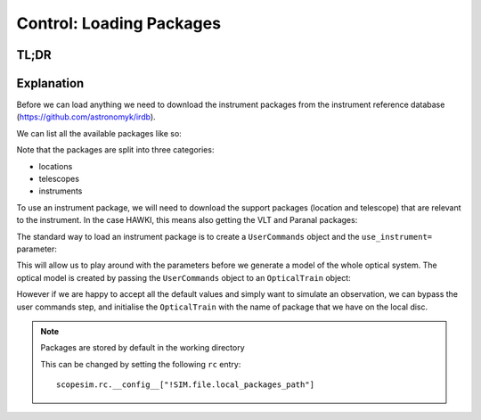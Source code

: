 Control: Loading Packages
=========================

TL;DR
-----

.. jupyter-execute::
    :raises:

    import scopesim, os
    if not os.path.exists("../temp/"): os.mkdir("../temp/")

    scopesim.rc.__config__["!SIM.file.local_packages_path"] = "../temp/"

    pkg_names = ["locations/Paranal", "telescopes/VLT", "instruments/HAWKI"]
    scopesim.server.download_package(pkg_names)

    cmds = scopesim.UserCommands(use_instrument="HAWKI")
    hawki = scopesim.OpticalTrain(cmds)


Explanation
-----------

Before we can load anything we need to download the instrument packages from the
instrument reference database (https://github.com/astronomyk/irdb).

We can list all the available packages like so:

.. jupyter-execute::
    :raises:

    scopesim.server.list_packages()


Note that the packages are split into three categories:

* locations
* telescopes
* instruments

To use an instrument package, we will need to download the support packages (location and telescope) that are relevant to the instrument.
In the case HAWKI, this means also getting the VLT and Paranal packages:

.. jupyter-execute::
    :raises:

    pkg_names = ["locations/Paranal", "telescopes/VLT", "instruments/HAWKI"]
    scopesim.server.download_package(pkg_names)


The standard way to load an instrument package is to create a ``UserCommands``
object and the ``use_instrument=`` parameter:


.. jupyter-execute::
    :raises:

    hawki_cmds = scopesim.UserCommands(use_instrument="HAWKI")

This will allow us to play around with the parameters before we generate a model
of the whole optical system.
The optical model is created by passing the ``UserCommands`` object to an
``OpticalTrain`` object:

.. jupyter-execute::
    :raises:

    hawki = scopesim.OpticalTrain(hawki_cmds)

However if we are happy to accept all the default values and simply want to
simulate an observation, we can bypass the user commands step, and initialise
the ``OpticalTrain`` with the name of package that we have on the local disc.

.. jupyter-execute::
    :raises:

    hawki = scopesim.OpticalTrain("HAWKI")

.. note:: Packages are stored by default in the working directory

   This can be changed by setting the following ``rc`` entry::

       scopesim.rc.__config__["!SIM.file.local_packages_path"]

